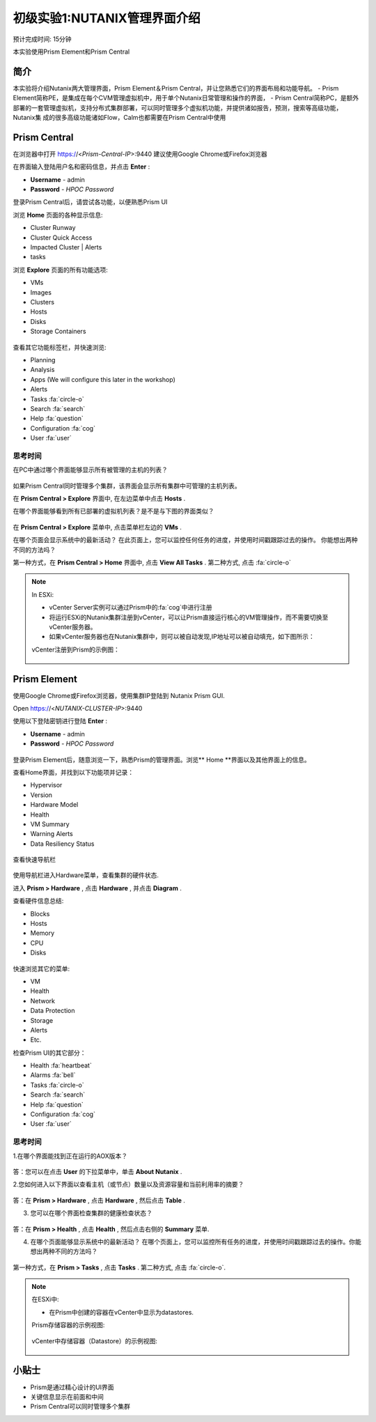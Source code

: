 .. _lab_nutanix_technology_overview:

---------------------------------
初级实验1:NUTANIX管理界面介绍
---------------------------------
预计完成时间: 15分钟

本实验使用Prism Element和Prism Central

简介
++++++++

本实验将介绍Nutanix两大管理界面，Prism Element＆Prism Central，并让您熟悉它们的界面布局和功能导航。
- Prism Element简称PE，是集成在每个CVM管理虚拟机中，用于单个Nutanix日常管理和操作的界面，
- Prism Central简称PC，是额外部署的一套管理虚拟机，支持分布式集群部署，可以同时管理多个虚拟机功能，并提供诸如报告，预测，搜索等高级功能，Nutanix集  成的很多高级功能诸如Flow，Calm也都需要在Prism Central中使用

Prism Central
+++++++++++++

在浏览器中打开 https://<*Prism-Central-IP*>:9440
建议使用Google Chrome或Firefox浏览器

在界面输入登陆用户名和密码信息，并点击 **Enter** :

- **Username** - admin
- **Password** - *HPOC Password*

登录Prism Central后，请尝试各功能，以便熟悉Prism UI

浏览 **Home** 页面的各种显示信息:

- Cluster Runway
- Cluster Quick Access
- Impacted Cluster | Alerts
- tasks

浏览 **Explore** 页面的所有功能选项:

- VMs
- Images
- Clusters
- Hosts
- Disks
- Storage Containers

.. figure:: images/nutanix_tech_overview_10.png

查看其它功能标签栏，并快速浏览:

- Planning
- Analysis
- Apps (We will configure this later in the workshop)
- Alerts
- Tasks :fa:`circle-o`
- Search :fa:`search`
- Help :fa:`question`
- Configuration :fa:`cog`
- User :fa:`user`

.......................
思考时间
.......................

在PC中通过哪个界面能够显示所有被管理的主机的列表？ 

.. figure:: images/nutanix_tech_overview_11.png

.. note::

如果Prism Central同时管理多个集群，该界面会显示所有集群中可管理的主机列表。

在 **Prism Central > Explore** 界面中, 在左边菜单中点击 **Hosts** .

在哪个界面能够看到所有已部署的虚拟机列表？是不是与下图的界面类似？

.. figure:: images/nutanix_tech_overview_12.png

在 **Prism Central > Explore** 菜单中, 点击菜单栏左边的 **VMs** .

在哪个页面会显示系统中的最新活动？
在此页面上，您可以监控任何任务的进度，并使用时间戳跟踪过去的操作。
你能想出两种不同的方法吗？

第一种方式，在 **Prism Central > Home** 界面中, 点击 **View All Tasks** . 
第二种方式, 点击 :fa:`circle-o`

.. note::

  In ESXi:

  - vCenter Server实例可以通过Prism中的:fa:`cog`中进行注册
  - 将运行ESXi的Nutanix集群注册到vCenter，可以让Prism直接运行核心的VM管理操作，而不需要切换至vCenter服务器。
  - 如果vCenter服务器也在Nutanix集群中，则可以被自动发现,IP地址可以被自动填充，如下图所示：

  vCenter注册到Prism的示例图：

  .. figure:: images/nutanix_tech_overview_15.png

Prism Element
+++++++++++++

使用Google Chrome或Firefox浏览器，使用集群IP登陆到 Nutanix Prism GUI.

Open https://<*NUTANIX-CLUSTER-IP*>:9440

使用以下登陆密钥进行登陆 **Enter** :

- **Username** - admin
- **Password** - *HPOC Password*

.. figure:: images/nutanix_tech_overview_01.png

登录Prism Element后，随意浏览一下，熟悉Prism的管理界面。浏览** Home **界面以及其他界面上的信息。

查看Home界面，并找到以下功能项并记录：

- Hypervisor
- Version
- Hardware Model
- Health
- VM Summary
- Warning Alerts
- Data Resiliency Status

.. figure:: images/nutanix_tech_overview_02.png

查看快速导航栏

.. figure:: images/nutanix_tech_overview_03.png

使用导航栏进入Hardware菜单，查看集群的硬件状态.

进入 **Prism > Hardware** , 点击 **Hardware** , 并点击 **Diagram** .

查看硬件信息总结:

- Blocks
- Hosts
- Memory
- CPU
- Disks

.. figure:: images/nutanix_tech_overview_04.png

快速浏览其它的菜单:

- VM
- Health
- Network
- Data Protection
- Storage
- Alerts
- Etc.

检查Prism UI的其它部分：

- Health :fa:`heartbeat`
- Alarms :fa:`bell`
- Tasks :fa:`circle-o`
- Search :fa:`search`
- Help :fa:`question`
- Configuration :fa:`cog`
- User :fa:`user`

.. figure:: images/nutanix_tech_overview_05.png

.......................
思考时间
.......................

1.在哪个界面能找到正在运行的AOX版本？

.. figure:: images/nutanix_tech_overview_06.png

答：您可以在点击 **User** 的下拉菜单中，单击 **About Nutanix** .

2.您如何进入以下界面以查看主机（或节点）数量以及资源容量和当前利用率的摘要？

.. figure:: images/nutanix_tech_overview_07.png

答：在 **Prism > Hardware** , 点击 **Hardware** , 然后点击 **Table** .

3. 您可以在哪个界面检查集群的健康检查状态？

.. figure:: images/nutanix_tech_overview_08.png

答：在 **Prism > Health** , 点击 **Health** , 然后点击右侧的 **Summary** 菜单.

4. 在哪个页面能够显示系统中的最新活动？
   在哪个页面上，您可以监控所有任务的进度，并使用时间戳跟踪过去的操作。你能想出两种不同的方法吗？

.. figure:: images/nutanix_tech_overview_09.png

第一种方式，在 **Prism > Tasks** , 点击 **Tasks** . 
第二种方式, 点击 :fa:`circle-o`.


.. note::

  在ESXi中:

  - 在Prism中创建的容器在vCenter中显示为datastores.

  Prism存储容器的示例视图:

  .. figure:: images/nutanix_tech_overview_13.png

  vCenter中存储容器（Datastore）的示例视图:

  .. figure:: images/nutanix_tech_overview_14.png

小贴士
+++++++++

- Prism是通过精心设计的UI界面
- 关键信息显示在前面和中间
- Prism Central可以同时管理多个集群
